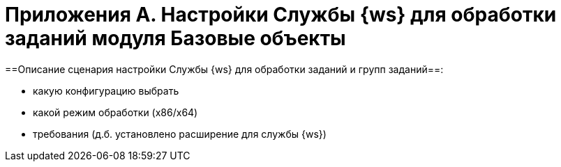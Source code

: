 = Приложения A. Настройки Службы {ws} для обработки заданий модуля Базовые объекты

==Описание сценария настройки Службы {ws} для обработки заданий и групп заданий==:

* какую конфигурацию выбрать
* какой режим обработки (x86/x64)
* требования (д.б. установлено расширение для службы {ws})